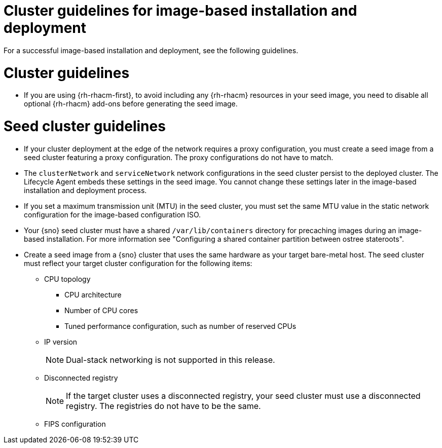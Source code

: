 // Module included in the following assemblies:
// * edge_computing/image-based-install/ibi-understanding-image-based-install.adoc

:_mod-docs-content-type: CONCEPT
[id="ibi-image-based-install-cluster-guide_{context}"]
= Cluster guidelines for image-based installation and deployment

For a successful image-based installation and deployment, see the following guidelines.

[id="ibi-cluster-guidelines_{context}"]
= Cluster guidelines

* If you are using {rh-rhacm-first}, to avoid including any {rh-rhacm} resources in your seed image, you need to disable all optional {rh-rhacm} add-ons before generating the seed image.

[id="ibi-seed-cluster-guidelines_{context}"]
= Seed cluster guidelines

* If your cluster deployment at the edge of the network requires a proxy configuration, you must create a seed image from a seed cluster featuring a proxy configuration. The proxy configurations do not have to match.

* The `clusterNetwork` and `serviceNetwork` network configurations in the seed cluster persist to the deployed cluster. The Lifecycle Agent embeds these settings in the seed image. You cannot change these settings later in the image-based installation and deployment process.

* If you set a maximum transmission unit (MTU) in the seed cluster, you must set the same MTU value in the static network configuration for the image-based configuration ISO.

* Your {sno} seed cluster must have a shared `/var/lib/containers` directory for precaching images during an image-based installation. For more information see "Configuring a shared container partition between ostree stateroots".

* Create a seed image from a {sno} cluster that uses the same hardware as your target bare-metal host. The seed cluster must reflect your target cluster configuration for the following items:

** CPU topology
*** CPU architecture
*** Number of CPU cores
*** Tuned performance configuration, such as number of reserved CPUs

** IP version
+
[NOTE]
====
Dual-stack networking is not supported in this release.
====

** Disconnected registry
+
[NOTE]
====
If the target cluster uses a disconnected registry, your seed cluster must use a disconnected registry. The registries do not have to be the same.
====

** FIPS configuration